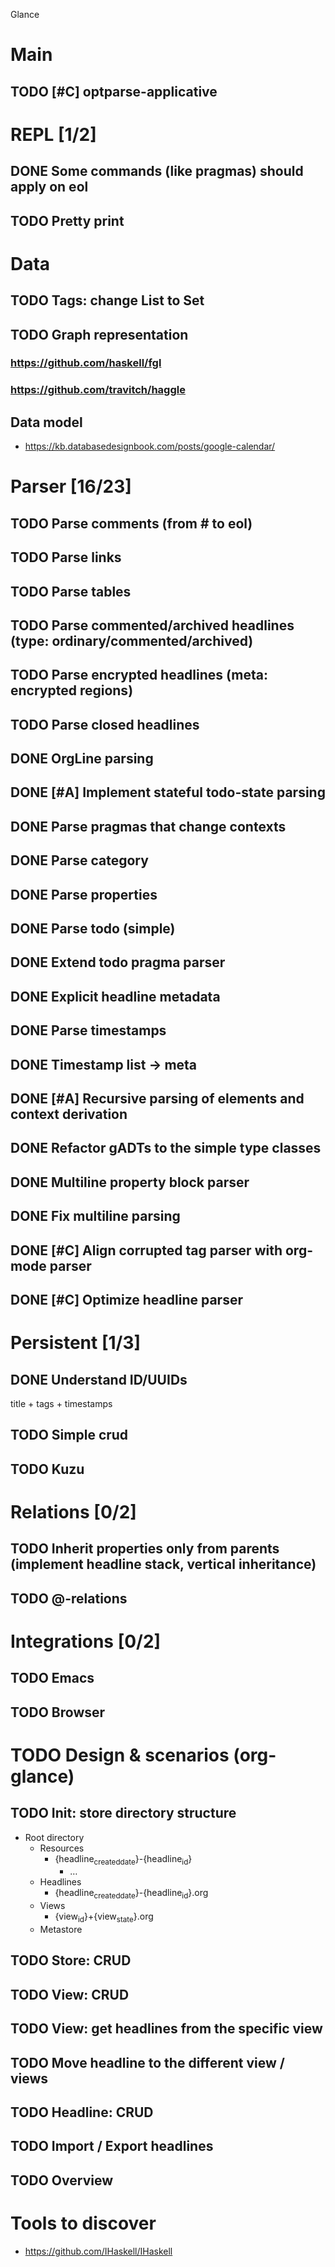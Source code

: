 Glance

* Main
** TODO [#C] optparse-applicative
* REPL [1/2]
:LOGBOOK:
- State "DONE"       from "TODO"       [2023-07-15 Sat 15:14]
:END:

** DONE Some commands (like pragmas) should apply on eol
CLOSED: [2023-09-10 Sun 23:26]
:LOGBOOK:
- State "DONE"       from "TODO"       [2023-09-10 Sun 23:26]
:END:

** TODO Pretty print
* Data
** TODO Tags: change List to Set
** TODO Graph representation
*** https://github.com/haskell/fgl
*** https://github.com/travitch/haggle
** Data model
- https://kb.databasedesignbook.com/posts/google-calendar/
* Parser [16/23]
:LOGBOOK:
- State "STARTED"    from "TODO"       [2023-08-05 Sat 10:08]
:END:

** TODO Parse comments (from # to eol)
** TODO Parse links
** TODO Parse tables
** TODO Parse commented/archived headlines (type: ordinary/commented/archived)
** TODO Parse encrypted headlines (meta: encrypted regions)
** TODO Parse closed headlines

** DONE OrgLine parsing
CLOSED: [2023-07-15 Sat 17:10]
:LOGBOOK:
- State "DONE"       from "STARTED"    [2023-07-15 Sat 17:10]
- State "STARTED"    from "TODO"       [2023-07-15 Sat 15:54]
CLOCK: [2023-07-15 Sat 15:54]--[2023-07-15 Sat 17:10] =>  1:16
:END:
** DONE [#A] Implement stateful todo-state parsing
CLOSED: [2023-07-21 Fri 09:45]
:LOGBOOK:
- State "DONE"       from "TODO"       [2023-07-21 Fri 09:45]
:END:
** DONE Parse pragmas that change contexts
CLOSED: [2023-07-21 Fri 22:52]
:LOGBOOK:
- State "DONE"       from "PENDING"    [2023-07-21 Fri 22:52]
- State "PENDING"    from "TODO"       [2023-07-21 Fri 22:05]
:END:
** DONE Parse category
CLOSED: [2023-07-21 Fri 22:52]
:LOGBOOK:
- State "DONE"       from "TODO"       [2023-07-21 Fri 22:52]
:END:
** DONE Parse properties
CLOSED: [2023-07-22 Sat 18:49]
:LOGBOOK:
- State "DONE"       from "TODO"       [2023-07-22 Sat 18:49]
:END:
** DONE Parse todo (simple)
CLOSED: [2023-07-22 Sat 18:49]
:LOGBOOK:
- State "DONE"       from "TODO"       [2023-07-22 Sat 18:49]
:END:
** DONE Extend todo pragma parser
CLOSED: [2023-07-23 Sun 11:14]
:LOGBOOK:
- State "DONE"       from "TODO"       [2023-07-23 Sun 11:14]
:END:
** DONE Explicit headline metadata
CLOSED: [2023-07-25 Tue 08:46]
:LOGBOOK:
- State "DONE"       from "PENDING"    [2023-07-25 Tue 08:46]
- State "PENDING"    from "STARTED"    [2023-07-24 Mon 09:11]
- State "STARTED"    from "TODO"       [2023-07-24 Mon 09:08]
CLOCK: [2023-07-24 Mon 09:08]--[2023-07-24 Mon 09:11] =>  0:03
:END:
** DONE Parse timestamps
CLOSED: [2023-08-01 Tue 11:07]
:LOGBOOK:
- State "DONE"       from "PENDING"    [2023-08-01 Tue 11:07]
- State "PENDING"    from "STARTED"    [2023-07-25 Tue 10:06]
- State "STARTED"    from "TODO"       [2023-07-25 Tue 10:06]
:END:
** DONE Timestamp list → meta
CLOSED: [2023-08-01 Tue 11:08]
:LOGBOOK:
- State "DONE"       from "TODO"       [2023-08-01 Tue 11:08]
:END:
** DONE [#A] Recursive parsing of elements and context derivation
CLOSED: [2023-08-09 Wed 08:50]
:LOGBOOK:
- State "DONE"       from "PENDING"    [2023-08-09 Wed 08:50]
- State "PENDING"    from "STARTED"    [2023-08-06 Sun 10:05]
- State "STARTED"    from "TODO"       [2023-08-05 Sat 21:44]
CLOCK: [2023-08-05 Sat 21:44]--[2023-08-06 Sun 10:05] => 12:21
:END:
** DONE Refactor gADTs to the simple type classes
CLOSED: [2023-08-15 Tue 14:16]
:LOGBOOK:
- State "DONE"       from "STARTED"    [2023-08-15 Tue 14:16]
- State "STARTED"    from "TODO"       [2023-08-13 Sun 10:35]
:END:
** DONE Multiline property block parser
CLOSED: [2023-08-31 Thu 10:12]
:LOGBOOK:
- State "DONE"       from "STARTED"    [2023-08-31 Thu 10:12]
- State "STARTED"    from "TODO"       [2023-08-30 Wed 17:11]
:END:
** DONE Fix multiline parsing
CLOSED: [2023-09-04 Mon 23:54]
:LOGBOOK:
- State "DONE"       from "STARTED"    [2023-09-04 Mon 23:54]
- State "STARTED"    from "TODO"       [2023-09-04 Mon 23:29]
CLOCK: [2023-09-04 Mon 23:29]--[2023-09-04 Mon 23:54] =>  0:25
:END:
#+begin_quote
 * TODO Hello there\n:PROPERTIES:\n:CATEGORY: Hello\n:END:
#+end_quote
** DONE [#C] Align corrupted tag parser with org-mode parser
CLOSED: [2023-08-01 Tue 11:09]
:LOGBOOK:
- State "DONE"       from "TODO"       [2023-08-01 Tue 11:09]
:END:
** DONE [#C] Optimize headline parser
CLOSED: [2023-08-01 Tue 11:09]
:LOGBOOK:
- State "DONE"       from "TODO"       [2023-08-01 Tue 11:09]
:END:
* Persistent [1/3]
** DONE Understand ID/UUIDs
CLOSED: [2023-07-25 Tue 09:16]
:LOGBOOK:
- State "DONE"       from "TODO"       [2023-07-25 Tue 09:16]
:END:

title + tags + timestamps
** TODO Simple crud
** TODO Kuzu
* Relations [0/2]
** TODO Inherit properties only from parents (implement headline stack, vertical inheritance)
** TODO @-relations
* Integrations [0/2]
** TODO Emacs
** TODO Browser
* TODO Design & scenarios (org-glance)
** TODO Init: store directory structure
- Root directory
  - Resources
    - {headline_created_date}-{headline_id}
      - ...
  - Headlines
    - {headline_created_date}-{headline_id}.org
  - Views
    - {view_id}+{view_state}.org
  - Metastore
** TODO Store: CRUD
** TODO View: CRUD
** TODO View: get headlines from the specific view
** TODO Move headline to the different view / views
** TODO Headline: CRUD
** TODO Import / Export headlines
** TODO Overview
* Tools to discover
- https://github.com/IHaskell/IHaskell
